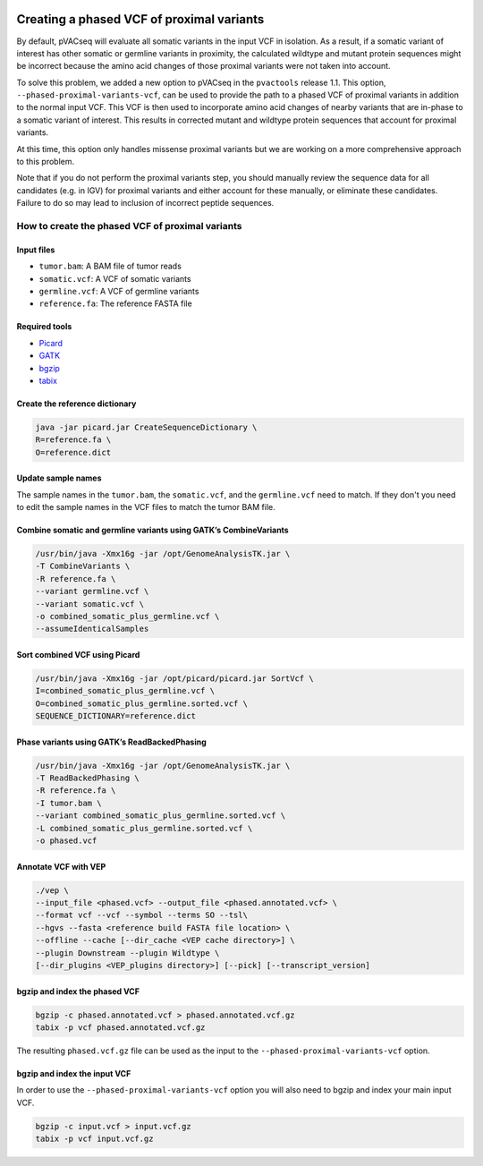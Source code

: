.. image:: ../../images/pVACseq_logo_trans-bg_sm_v4b.png
    :align: right
    :alt: pVACseq logo

.. _phased_vcf:

Creating a phased VCF of proximal variants
==========================================

By default, pVACseq will evaluate all somatic variants in the input VCF in
isolation. As a result, if a somatic variant of interest has other somatic
or germline variants in proximity, the calculated wildtype and mutant protein
sequences might be incorrect because the amino acid changes of those proximal
variants were not taken into account.

To solve this problem, we added a new option to pVACseq in the ``pvactools``
release 1.1. This option, ``--phased-proximal-variants-vcf``, can be
used to provide the path to a phased VCF of proximal variants in addition to
the normal input VCF. This VCF is then used to incorporate amino acid changes of nearby
variants that are in-phase to a somatic variant of interest. This results in
corrected mutant and wildtype protein sequences that account for proximal
variants.

At this time, this option only handles missense proximal variants but we are
working on a more comprehensive approach to this problem.

Note that if you do not perform the proximal variants step, you should manually 
review the sequence data for all candidates (e.g. in IGV) for proximal variants
and either account for these manually, or eliminate these candidates. Failure to 
do so may lead to inclusion of incorrect peptide sequences.

How to create the phased VCF of proximal variants
-------------------------------------------------

Input files
___________

- ``tumor.bam``: A BAM file of tumor reads
- ``somatic.vcf``: A VCF of somatic variants
- ``germline.vcf``: A VCF of germline variants
- ``reference.fa``: The reference FASTA file

Required tools
______________

- `Picard <https://broadinstitute.github.io/picard/>`_
- `GATK <https://software.broadinstitute.org/gatk/>`_
- `bgzip <http://www.htslib.org/doc/bgzip.html>`_
- `tabix <http://www.htslib.org/doc/tabix.html>`_

Create the reference dictionary
_______________________________

.. code-block:: none

   java -jar picard.jar CreateSequenceDictionary \
   R=reference.fa \
   O=reference.dict

Update sample names
___________________

The sample names in the ``tumor.bam``, the ``somatic.vcf``, and the
``germline.vcf`` need to match. If they don't you need to edit the sample names
in the VCF files to match the tumor BAM file.

Combine somatic and germline variants using GATK’s CombineVariants
__________________________________________________________________

.. code-block:: none

    /usr/bin/java -Xmx16g -jar /opt/GenomeAnalysisTK.jar \
    -T CombineVariants \
    -R reference.fa \
    --variant germline.vcf \
    --variant somatic.vcf \
    -o combined_somatic_plus_germline.vcf \
    --assumeIdenticalSamples

Sort combined VCF using Picard
______________________________

.. code-block:: none

   /usr/bin/java -Xmx16g -jar /opt/picard/picard.jar SortVcf \
   I=combined_somatic_plus_germline.vcf \
   O=combined_somatic_plus_germline.sorted.vcf \
   SEQUENCE_DICTIONARY=reference.dict

Phase variants using GATK’s ReadBackedPhasing
_____________________________________________

.. code-block:: none

   /usr/bin/java -Xmx16g -jar /opt/GenomeAnalysisTK.jar \
   -T ReadBackedPhasing \
   -R reference.fa \
   -I tumor.bam \
   --variant combined_somatic_plus_germline.sorted.vcf \
   -L combined_somatic_plus_germline.sorted.vcf \
   -o phased.vcf

Annotate VCF with VEP
_____________________

.. code-block:: none

   ./vep \
   --input_file <phased.vcf> --output_file <phased.annotated.vcf> \
   --format vcf --vcf --symbol --terms SO --tsl\
   --hgvs --fasta <reference build FASTA file location> \
   --offline --cache [--dir_cache <VEP cache directory>] \
   --plugin Downstream --plugin Wildtype \
   [--dir_plugins <VEP_plugins directory>] [--pick] [--transcript_version]


.. _bgzip_phased_vcf:

bgzip and index the phased VCF
______________________________

.. code-block:: none

   bgzip -c phased.annotated.vcf > phased.annotated.vcf.gz
   tabix -p vcf phased.annotated.vcf.gz

The resulting ``phased.vcf.gz`` file can be used as the input to the
``--phased-proximal-variants-vcf`` option.

.. _bgzip_input_vcf:

bgzip and index the input VCF
______________________________

In order to use the ``--phased-proximal-variants-vcf`` option you will also
need to bgzip and index your main input VCF.

.. code-block:: none

   bgzip -c input.vcf > input.vcf.gz
   tabix -p vcf input.vcf.gz
